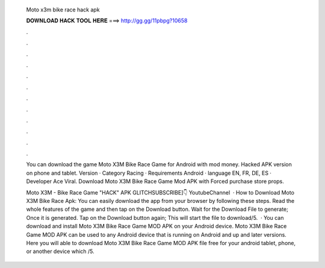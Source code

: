   Moto x3m bike race hack apk
  
  
  
  𝐃𝐎𝐖𝐍𝐋𝐎𝐀𝐃 𝐇𝐀𝐂𝐊 𝐓𝐎𝐎𝐋 𝐇𝐄𝐑𝐄 ===> http://gg.gg/11pbpg?10658
  
  
  
  .
  
  
  
  .
  
  
  
  .
  
  
  
  .
  
  
  
  .
  
  
  
  .
  
  
  
  .
  
  
  
  .
  
  
  
  .
  
  
  
  .
  
  
  
  .
  
  
  
  .
  
  You can download the game Moto X3M Bike Race Game for Android with mod money. Hacked APK version on phone and tablet. Version · Category Racing · Requirements Android · language EN, FR, DE, ES · Developer Ace Viral. Download Moto X3M Bike Race Game Mod APK with Forced purchase store props.
  
  Moto X3M - Bike Race Game "HACK" APK GLITCHSUBSCRIBE]👇 YoutubeChannel   · How to Download Moto X3M Bike Race Apk: You can easily download the app from your browser by following these steps. Read the whole features of the game and then tap on the Download button. Wait for the Download File to generate; Once it is generated. Tap on the Download button again; This will start the file to download/5.  · You can download and install Moto X3M Bike Race Game MOD APK on your Android device. Moto X3M Bike Race Game MOD APK can be used to any Android device that is running on Android and up and later versions. Here you will able to download Moto X3M Bike Race Game MOD APK file free for your android tablet, phone, or another device which /5.

